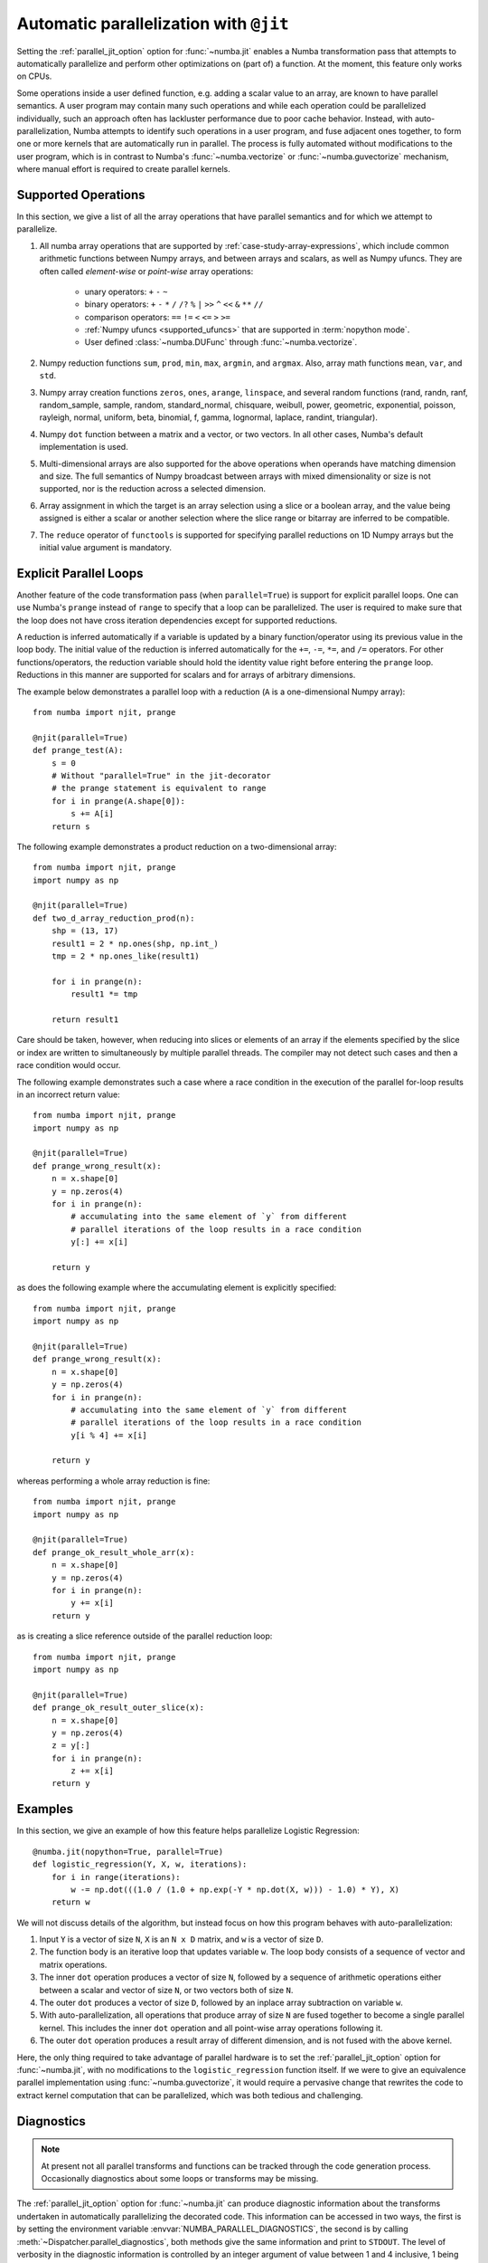 .. Copyright (c) 2017 Intel Corporation
   SPDX-License-Identifier: BSD-2-Clause

.. _numba-parallel:

=======================================
Automatic parallelization with ``@jit``
=======================================

Setting the :ref:`parallel_jit_option` option for :func:`~numba.jit` enables
a Numba transformation pass that attempts to automatically parallelize and
perform other optimizations on (part of) a function. At the moment, this
feature only works on CPUs.

Some operations inside a user defined function, e.g. adding a scalar value to
an array, are known to have parallel semantics.  A user program may contain
many such operations and while each operation could be parallelized
individually, such an approach often has lackluster performance due to poor
cache behavior.  Instead, with auto-parallelization, Numba attempts to
identify such operations in a user program, and fuse adjacent ones together,
to form one or more kernels that are automatically run in parallel.
The process is fully automated without modifications to the user program,
which is in contrast to Numba's :func:`~numba.vectorize` or
:func:`~numba.guvectorize` mechanism, where manual effort is required
to create parallel kernels.

.. _numba-parallel-supported:

Supported Operations
====================

In this section, we give a list of all the array operations that have
parallel semantics and for which we attempt to parallelize.

#. All numba array operations that are supported by :ref:`case-study-array-expressions`,
   which include common arithmetic functions between Numpy arrays, and between
   arrays and scalars, as well as Numpy ufuncs. They are often called
   `element-wise` or `point-wise` array operations:

    * unary operators: ``+`` ``-`` ``~``
    * binary operators: ``+`` ``-`` ``*`` ``/`` ``/?`` ``%`` ``|`` ``>>`` ``^`` ``<<`` ``&`` ``**`` ``//``
    * comparison operators: ``==`` ``!=`` ``<`` ``<=`` ``>`` ``>=``
    * :ref:`Numpy ufuncs <supported_ufuncs>` that are supported in :term:`nopython mode`.
    * User defined :class:`~numba.DUFunc` through :func:`~numba.vectorize`.

#. Numpy reduction functions ``sum``, ``prod``, ``min``, ``max``, ``argmin``,
   and ``argmax``. Also, array math functions ``mean``, ``var``, and ``std``.

#. Numpy array creation functions ``zeros``, ``ones``, ``arange``, ``linspace``,
   and several random functions (rand, randn, ranf, random_sample, sample,
   random, standard_normal, chisquare, weibull, power, geometric, exponential,
   poisson, rayleigh, normal, uniform, beta, binomial, f, gamma, lognormal,
   laplace, randint, triangular).

#. Numpy ``dot`` function between a matrix and a vector, or two vectors.
   In all other cases, Numba's default implementation is used.

#. Multi-dimensional arrays are also supported for the above operations
   when operands have matching dimension and size. The full semantics of
   Numpy broadcast between arrays with mixed dimensionality or size is
   not supported, nor is the reduction across a selected dimension.

#. Array assignment in which the target is an array selection using a slice
   or a boolean array, and the value being assigned is either a scalar or
   another selection where the slice range or bitarray are inferred to be
   compatible.

#. The ``reduce`` operator of ``functools`` is supported for specifying parallel
   reductions on 1D Numpy arrays but the initial value argument is mandatory.

.. _numba-prange:

Explicit Parallel Loops
========================

Another feature of the code transformation pass (when ``parallel=True``) is
support for explicit parallel loops. One can use Numba's ``prange`` instead of
``range`` to specify that a loop can be parallelized. The user is required to
make sure that the loop does not have cross iteration dependencies except for
supported reductions.

A reduction is inferred automatically if a variable is updated by a binary
function/operator using its previous value in the loop body. The initial value
of the reduction is inferred automatically for the ``+=``, ``-=``,  ``*=``,
and ``/=`` operators.
For other functions/operators, the reduction variable should hold the identity
value right before entering the ``prange`` loop.  Reductions in this manner
are supported for scalars and for arrays of arbitrary dimensions.

The example below demonstrates a parallel loop with a
reduction (``A`` is a one-dimensional Numpy array)::

    from numba import njit, prange

    @njit(parallel=True)
    def prange_test(A):
        s = 0
        # Without "parallel=True" in the jit-decorator
        # the prange statement is equivalent to range
        for i in prange(A.shape[0]):
            s += A[i]
        return s

The following example demonstrates a product reduction on a two-dimensional array::

    from numba import njit, prange
    import numpy as np

    @njit(parallel=True)
    def two_d_array_reduction_prod(n):
        shp = (13, 17)
        result1 = 2 * np.ones(shp, np.int_)
        tmp = 2 * np.ones_like(result1)

        for i in prange(n):
            result1 *= tmp

        return result1

Care should be taken, however, when reducing into slices or elements of an array 
if the elements specified by the slice or index are written to simultaneously by 
multiple parallel threads. The compiler may not detect such cases and then a race condition
would occur.

The following example demonstrates such a case where a race condition in the execution of the 
parallel for-loop results in an incorrect return value::

    from numba import njit, prange
    import numpy as np

    @njit(parallel=True)
    def prange_wrong_result(x):
        n = x.shape[0]
        y = np.zeros(4)
        for i in prange(n):
            # accumulating into the same element of `y` from different
            # parallel iterations of the loop results in a race condition
            y[:] += x[i]

        return y

as does the following example where the accumulating element is explicitly specified::

    from numba import njit, prange
    import numpy as np

    @njit(parallel=True)
    def prange_wrong_result(x):
        n = x.shape[0]
        y = np.zeros(4)
        for i in prange(n):
            # accumulating into the same element of `y` from different
            # parallel iterations of the loop results in a race condition
            y[i % 4] += x[i]

        return y

whereas performing a whole array reduction is fine::

   from numba import njit, prange
   import numpy as np

   @njit(parallel=True)
   def prange_ok_result_whole_arr(x):
       n = x.shape[0]
       y = np.zeros(4)
       for i in prange(n):
           y += x[i]
       return y

as is creating a slice reference outside of the parallel reduction loop::

   from numba import njit, prange
   import numpy as np

   @njit(parallel=True)
   def prange_ok_result_outer_slice(x):
       n = x.shape[0]
       y = np.zeros(4)
       z = y[:]
       for i in prange(n):
           z += x[i]
       return y

Examples
========

In this section, we give an example of how this feature helps
parallelize Logistic Regression::

    @numba.jit(nopython=True, parallel=True)
    def logistic_regression(Y, X, w, iterations):
        for i in range(iterations):
            w -= np.dot(((1.0 / (1.0 + np.exp(-Y * np.dot(X, w))) - 1.0) * Y), X)
        return w

We will not discuss details of the algorithm, but instead focus on how
this program behaves with auto-parallelization:

1. Input ``Y`` is a vector of size ``N``, ``X`` is an ``N x D`` matrix,
   and ``w`` is a vector of size ``D``.

2. The function body is an iterative loop that updates variable ``w``.
   The loop body consists of a sequence of vector and matrix operations.

3. The inner ``dot`` operation produces a vector of size ``N``, followed by a
   sequence of arithmetic operations either between a scalar and vector of
   size ``N``, or two vectors both of size ``N``.

4. The outer ``dot`` produces a vector of size ``D``, followed by an inplace
   array subtraction on variable ``w``.

5. With auto-parallelization, all operations that produce array of size
   ``N`` are fused together to become a single parallel kernel. This includes
   the inner ``dot`` operation and all point-wise array operations following it.

6. The outer ``dot`` operation produces a result array of different dimension,
   and is not fused with the above kernel.

Here, the only thing required to take advantage of parallel hardware is to set
the :ref:`parallel_jit_option` option for :func:`~numba.jit`, with no
modifications to the ``logistic_regression`` function itself.  If we were to
give an equivalence parallel implementation using :func:`~numba.guvectorize`,
it would require a pervasive change that rewrites the code to extract kernel
computation that can be parallelized, which was both tedious and challenging.


.. _numba-parallel-diagnostics:

Diagnostics
===========

.. note:: At present not all parallel transforms and functions can be tracked
          through the code generation process. Occasionally diagnostics about
          some loops or transforms may be missing.

The :ref:`parallel_jit_option` option for :func:`~numba.jit` can produce
diagnostic information about the transforms undertaken in automatically
parallelizing the decorated code. This information can be accessed in two ways,
the first is by setting the environment variable
:envvar:`NUMBA_PARALLEL_DIAGNOSTICS`, the second is by calling
:meth:`~Dispatcher.parallel_diagnostics`, both methods give the same information
and print to ``STDOUT``. The level of verbosity in the diagnostic information is
controlled by an integer argument of value between 1 and 4 inclusive, 1 being
the least verbose and 4 the most. For example::

    @njit(parallel=True)
    def test(x):
        n = x.shape[0]
        a = np.sin(x)
        b = np.cos(a * a)
        acc = 0
        for i in prange(n - 2):
            for j in prange(n - 1):
                acc += b[i] + b[j + 1]
        return acc

    test(np.arange(10))

    test.parallel_diagnostics(level=4)

produces::

    ================================================================================
    ======= Parallel Accelerator Optimizing:  Function test, example.py (4)  =======
    ================================================================================


    Parallel loop listing for  Function test, example.py (4)
    --------------------------------------|loop #ID
    @njit(parallel=True)                  |
    def test(x):                          |
        n = x.shape[0]                    |
        a = np.sin(x)---------------------| #0
        b = np.cos(a * a)-----------------| #1
        acc = 0                           |
        for i in prange(n - 2):-----------| #3
            for j in prange(n - 1):-------| #2
                acc += b[i] + b[j + 1]    |
        return acc                        |
    --------------------------------- Fusing loops ---------------------------------
    Attempting fusion of parallel loops (combines loops with similar properties)...
    Trying to fuse loops #0 and #1:
        - fusion succeeded: parallel for-loop #1 is fused into for-loop #0.
    Trying to fuse loops #0 and #3:
        - fusion failed: loop dimension mismatched in axis 0. slice(0, x_size0.1, 1)
    != slice(0, $40.4, 1)
    ----------------------------- Before Optimization ------------------------------
    Parallel region 0:
    +--0 (parallel)
    +--1 (parallel)


    Parallel region 1:
    +--3 (parallel)
    +--2 (parallel)


    --------------------------------------------------------------------------------
    ------------------------------ After Optimization ------------------------------
    Parallel region 0:
    +--0 (parallel, fused with loop(s): 1)


    Parallel region 1:
    +--3 (parallel)
    +--2 (serial)



    Parallel region 0 (loop #0) had 1 loop(s) fused.

    Parallel region 1 (loop #3) had 0 loop(s) fused and 1 loop(s) serialized as part
    of the larger parallel loop (#3).
    --------------------------------------------------------------------------------
    --------------------------------------------------------------------------------

    ---------------------------Loop invariant code motion---------------------------

    Instruction hoisting:
    loop #0:
    Failed to hoist the following:
        dependency: $arg_out_var.10 = getitem(value=x, index=$parfor__index_5.99)
        dependency: $0.6.11 = getattr(value=$0.5, attr=sin)
        dependency: $expr_out_var.9 = call $0.6.11($arg_out_var.10, func=$0.6.11, args=[Var($arg_out_var.10, example.py (7))], kws=(), vararg=None)
        dependency: $arg_out_var.17 = $expr_out_var.9 * $expr_out_var.9
        dependency: $0.10.20 = getattr(value=$0.9, attr=cos)
        dependency: $expr_out_var.16 = call $0.10.20($arg_out_var.17, func=$0.10.20, args=[Var($arg_out_var.17, example.py (8))], kws=(), vararg=None)
    loop #3:
    Has the following hoisted:
        $const58.3 = const(int, 1)
        $58.4 = _n_23 - $const58.3
    --------------------------------------------------------------------------------



To aid users unfamiliar with the transforms undertaken when the
:ref:`parallel_jit_option` option is used, and to assist in the understanding of
the subsequent sections, the following definitions are provided:

* Loop fusion
    `Loop fusion <https://en.wikipedia.org/wiki/Loop_fission_and_fusion>`_ is a
    technique whereby loops with equivalent bounds may be combined under certain
    conditions to produce a loop with a larger body (aiming to improve data
    locality).

* Loop serialization
    Loop serialization occurs when any number of ``prange`` driven loops are
    present inside another ``prange`` driven loop. In this case the outermost
    of all the ``prange`` loops executes in parallel and any inner ``prange``
    loops (nested or otherwise) are treated as standard ``range`` based loops.
    Essentially, nested parallelism does not occur.

* Loop invariant code motion
    `Loop invariant code motion
    <https://en.wikipedia.org/wiki/Loop-invariant_code_motion>`_ is an
    optimization technique that analyses a loop to look for statements that can
    be moved outside the loop body without changing the result of executing the
    loop, these statements are then "hoisted" out of the loop to save repeated
    computation.

* Allocation hoisting
    Allocation hoisting is a specialized case of loop invariant code motion that
    is possible due to the design of some common NumPy allocation methods.
    Explanation of this technique is best driven by an example:

    .. code-block:: python

        @njit(parallel=True)
        def test(n):
            for i in prange(n):
                temp = np.zeros((50, 50)) # <--- Allocate a temporary array with np.zeros()
                for j in range(50):
                    temp[j, j] = i

            # ...do something with temp

    internally, this is transformed to approximately the following:

    .. code-block:: python

        @njit(parallel=True)
        def test(n):
            for i in prange(n):
                temp = np.empty((50, 50)) # <--- np.zeros() is rewritten as np.empty()
                temp[:] = 0               # <--- and then a zero initialisation
                for j in range(50):
                    temp[j, j] = i

            # ...do something with temp

    then after hoisting:

    .. code-block:: python

        @njit(parallel=True)
        def test(n):
            temp = np.empty((50, 50)) # <--- allocation is hoisted as a loop invariant as `np.empty` is considered pure
            for i in prange(n):
                temp[:] = 0           # <--- this remains as assignment is a side effect
                for j in range(50):
                    temp[j, j] = i

            # ...do something with temp

    it can be seen that the ``np.zeros`` allocation is split into an allocation
    and an assignment, and then the allocation is hoisted out of the loop in
    ``i``, this producing more efficient code as the allocation only occurs
    once.

The parallel diagnostics report sections
----------------------------------------

The report is split into the following sections:

#. Code annotation
    This is the first section and contains the source code of the decorated
    function with loops that have parallel semantics identified and enumerated.
    The ``loop #ID`` column on the right of the source code lines up with
    identified parallel loops. From the example, ``#0`` is ``np.sin``, ``#1``
    is ``np.cos`` and ``#2`` and ``#3`` are ``prange()``:

    .. code-block:: python

        Parallel loop listing for  Function test, example.py (4)
        --------------------------------------|loop #ID
        @njit(parallel=True)                  |
        def test(x):                          |
            n = x.shape[0]                    |
            a = np.sin(x)---------------------| #0
            b = np.cos(a * a)-----------------| #1
            acc = 0                           |
            for i in prange(n - 2):-----------| #3
                for j in prange(n - 1):-------| #2
                    acc += b[i] + b[j + 1]    |
            return acc                        |

    It is worth noting that the loop IDs are enumerated in the order they are
    discovered which is not necessarily the same order as present in the source.
    Further, it should also be noted that the parallel transforms use a static
    counter for loop ID indexing. As a consequence it is possible for the loop
    ID index to not start at 0 due to use of the same counter for internal
    optimizations/transforms taking place that are invisible to the user.

#. Fusing loops
    This section describes the attempts made at fusing discovered
    loops noting which succeeded and which failed. In the case of failure to
    fuse a reason is given (e.g. dependency on other data). From the example:

    .. code-block:: text

        --------------------------------- Fusing loops ---------------------------------
        Attempting fusion of parallel loops (combines loops with similar properties)...
        Trying to fuse loops #0 and #1:
            - fusion succeeded: parallel for-loop #1 is fused into for-loop #0.
        Trying to fuse loops #0 and #3:
            - fusion failed: loop dimension mismatched in axis 0. slice(0, x_size0.1, 1)
        != slice(0, $40.4, 1)

    It can be seen that fusion of loops ``#0`` and ``#1`` was attempted and this
    succeeded (both are based on the same dimensions of ``x``). Following the
    successful fusion of ``#0`` and ``#1``, fusion was attempted between ``#0``
    (now including the fused ``#1`` loop) and ``#3``. This fusion failed because
    there is a loop dimension mismatch, ``#0`` is size ``x.shape`` whereas
    ``#3`` is size ``x.shape[0] - 2``.

#. Before Optimization
    This section shows the structure of the parallel regions in the code before
    any optimization has taken place, but with loops associated with their final
    parallel region (this is to make before/after optimization output directly
    comparable). Multiple parallel regions may exist if there are loops which
    cannot be fused, in this case code within each region will execute in
    parallel, but each parallel region will run sequentially. From the example:

    .. code-block:: text

        Parallel region 0:
        +--0 (parallel)
        +--1 (parallel)


        Parallel region 1:
        +--3 (parallel)
        +--2 (parallel)

    As alluded to by the `Fusing loops` section, there are necessarily two
    parallel regions in the code. The first contains loops ``#0`` and ``#1``,
    the second contains ``#3`` and ``#2``, all loops are marked ``parallel`` as
    no optimization has taken place yet.

#. After Optimization
    This section shows the structure of the parallel regions in the code after
    optimization has taken place. Again, parallel regions are enumerated with
    their corresponding loops but this time loops which are fused or serialized
    are noted and a summary is presented. From the example:

    .. code-block:: text

        Parallel region 0:
        +--0 (parallel, fused with loop(s): 1)


        Parallel region 1:
        +--3 (parallel)
           +--2 (serial)

        Parallel region 0 (loop #0) had 1 loop(s) fused.

        Parallel region 1 (loop #3) had 0 loop(s) fused and 1 loop(s) serialized as part
        of the larger parallel loop (#3).


    It can be noted that parallel region 0 contains loop ``#0`` and, as seen in
    the `fusing loops` section, loop ``#1`` is fused into loop ``#0``. It can
    also be noted that parallel region 1 contains loop ``#3`` and that loop
    ``#2`` (the inner ``prange()``) has been serialized for execution in the
    body of loop ``#3``.

#. Loop invariant code motion
    This section shows for each loop, after optimization has occurred:

    * the instructions that failed to be hoisted and the reason for failure
      (dependency/impure).
    * the instructions that were hoisted.
    * any allocation hoisting that may have occurred.

    From the example:

    .. code-block:: text

        Instruction hoisting:
        loop #0:
        Failed to hoist the following:
            dependency: $arg_out_var.10 = getitem(value=x, index=$parfor__index_5.99)
            dependency: $0.6.11 = getattr(value=$0.5, attr=sin)
            dependency: $expr_out_var.9 = call $0.6.11($arg_out_var.10, func=$0.6.11, args=[Var($arg_out_var.10, example.py (7))], kws=(), vararg=None)
            dependency: $arg_out_var.17 = $expr_out_var.9 * $expr_out_var.9
            dependency: $0.10.20 = getattr(value=$0.9, attr=cos)
            dependency: $expr_out_var.16 = call $0.10.20($arg_out_var.17, func=$0.10.20, args=[Var($arg_out_var.17, example.py (8))], kws=(), vararg=None)
        loop #3:
        Has the following hoisted:
            $const58.3 = const(int, 1)
            $58.4 = _n_23 - $const58.3

    The first thing to note is that this information is for advanced users as it
    refers to the :term:`Numba IR` of the function being transformed. As an
    example, the expression ``a * a`` in the example source partly translates to
    the expression ``$arg_out_var.17 = $expr_out_var.9 * $expr_out_var.9`` in
    the IR, this clearly cannot be hoisted out of ``loop #0`` because it is not
    loop invariant! Whereas in ``loop #3``, the expression
    ``$const58.3 = const(int, 1)`` comes from the source ``b[j + 1]``, the
    number ``1`` is clearly a constant and so can be hoisted out of the loop.

.. _numba-parallel-scheduling:

Scheduling
==========

By default, Numba divides the iterations of a parallel region into approximately equal
sized chunks and gives one such chunk to each configured thread.
(See :ref:`setting_the_number_of_threads`).
This scheduling approach is equivalent to OpenMP's static schedule with no specified
chunk size and is appropriate when the work required for each iteration is nearly constant.

Conversely, if the work required per iteration varies significantly then this static
scheduling approach can lead to load imbalances and longer execution times.  In such cases,
Numba provides a mechanism to control how many iterations of a parallel region go into
each chunk.  The number of chunks will then be approximately equal to the number of
iterations divided by the chunk size.  Numba then gives one such chunk to each configured
thread as above and when a thread finishes a chunk, Numba gives that thread the next
available chunk.  This scheduling approach is the equivalent of OpenMP's dynamic scheduling
option with the specified chunk size.  To minimize execution time, the programmer must pick
a chunk size that strikes a balance between greater load balancing with smaller chunk
sizes and less scheduling overhead with larger chunk sizes.

The number of iterations of a parallel region in a chunk is stored as a thread-local
variable and can be set using
:func:`numba.set_parallel_chunksize`.  This function takes one integer parameter
whose value must be greater than
or equal to 0.  A value of 0 is the default value and instructs Numba to use the
static scheduling approach above.  Values greater than 0 instruct Numba to use that value
as the chunk size in the dynamic scheduling approach described above.
The current value of this thread local variable is used by all subsequent parallel regions
invoked by this thread.
The current value of the parallel chunk size can be obtained from
:func:`numba.get_parallel_chunksize`.
Both of these functions can be used from standard Python and from Numba jitted functions
as shown below.  Both invocations of ``func1`` would be executed with a chunk size of 4 whereas
``func2`` would use a chunk size of 8.

.. code:: python

    from numba import njit, prange, set_parallel_chunksize, get_parallel_chunksize

    @njit(parallel=True)
    def func1():
        for i in prange(n):
            ...

    @njit(parallel=True)
    def func2():
        old_chunksize = get_parallel_chunksize()
        set_parallel_chunksize(8)
        for i in prange(n):
            ...
        set_parallel_chunksize(old_chunksize)

    old_chunksize = get_parallel_chunksize()
    set_parallel_chunksize(4)
    func1()
    func2()
    func1()
    set_parallel_chunksize(old_chunksize)

Since this idiom of saving and restoring is so common, Numba provides the
:func:`parallel_chunksize` with clause to simplify the idiom.  As shown below,
this with clause can be invoked from both standard Python and within Numba
jitted functions.

.. code:: python

    from numba import njit, prange, parallel_chunksize

    @njit(parallel=True)
    def func1():
        for i in prange(n):
            ...

    @njit(parallel=True)
    def func2():
        with parallel_chunksize(8):
            for i in prange(n):
                ...

    with parallel_chunksize(4):
        func1()
        func2()
        func1()

.. seealso:: :ref:`parallel_jit_option`, :ref:`Parallel FAQs <parallel_FAQs>`
